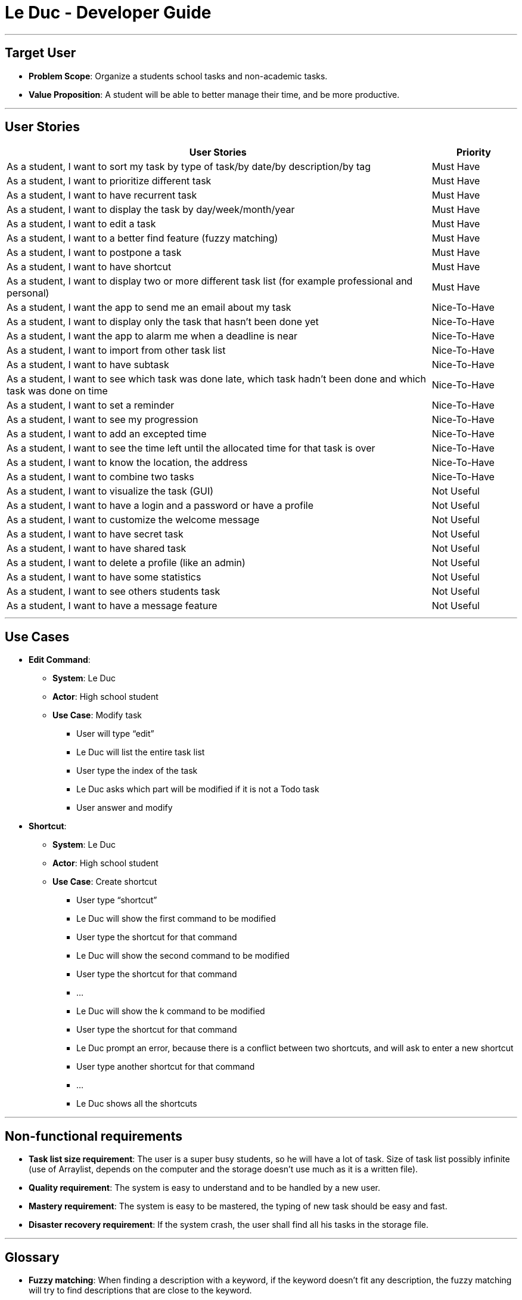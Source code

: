 = Le Duc - Developer Guide
:site-section: DeveloperGuide
:imagesDir: images
:stylesDir: stylesheets


---

== Target User

* *Problem Scope*: Organize a students school tasks and non-academic tasks.
* *Value Proposition*: A student will be able to better manage their time, and be more productive.

---

== User Stories

[cols="5,1", options="header"]
|===
|User Stories |Priority

|As a student, I want to sort my task by type of task/by date/by description/by tag
|Must Have

|As a student, I want to prioritize different task
|Must Have

|As a student, I want to have recurrent task
|Must Have

|As a student, I want to display the task by day/week/month/year
|Must Have

|As a student, I want to edit a task
|Must Have

|As a student, I want to a better find feature (fuzzy matching)
|Must Have

|As a student, I want to postpone a task
|Must Have

|As a student, I want to have shortcut
|Must Have

|As a student, I want to display two or more different task list (for example professional and personal)
|Must Have

|As a student, I want the app to send me an email about my task
|Nice-To-Have

|As a student, I want to display only the task that hasn't been done yet
|Nice-To-Have

|As a student, I want the app to alarm me when a deadline is near
|Nice-To-Have

|As a student, I want to import from other task list
|Nice-To-Have

|As a student, I want to have subtask
|Nice-To-Have

|As a student, I want to see which task was done late, which task hadn't been done and which task was done on time
|Nice-To-Have

|As a student, I want to set a reminder
|Nice-To-Have

|As a student, I want to see my progression
|Nice-To-Have

|As a student, I want to add an excepted time
|Nice-To-Have

|As a student, I want to see the time left until the allocated time for that task is over
|Nice-To-Have

|As a student, I want to know the location, the address
|Nice-To-Have

|As a student, I want to combine two tasks
|Nice-To-Have

|As a student, I want to visualize the task (GUI)
|Not Useful

|As a student, I want to have a login and a password or have a profile
|Not Useful

|As a student, I want to customize the welcome message
|Not Useful

|As a student, I want to have secret task
|Not Useful

|As a student, I want to have shared task
|Not Useful

|As a student, I want to delete a profile (like an admin)
|Not Useful

|As a student, I want to have some statistics
|Not Useful

|As a student, I want to see others students task
|Not Useful

|As a student, I want to have a message feature
|Not Useful
|===

---

== Use Cases

* *Edit Command*:
** *System*: Le Duc
** *Actor*: High school student
** *Use Case*: Modify task
*** User will type “edit”
*** Le Duc will list the entire task list
*** User type the index of the task
*** Le Duc asks which part will be modified if it is not a Todo task
*** User answer and modify

* *Shortcut*:
** *System*: Le Duc
** *Actor*: High school student
** *Use Case*: Create shortcut
*** User type “shortcut”
*** Le Duc will show the first command to be modified
*** User type the shortcut for that command
*** Le Duc will show the second command to be modified
*** User type the shortcut for that command
*** ...
*** Le Duc will show the k command to be modified
*** User type the shortcut for that command
*** Le Duc prompt an error, because there is a conflict between two shortcuts, and will ask to enter a new shortcut
*** User type another shortcut for that command
*** ...
*** Le Duc shows all the shortcuts

---

== Non-functional requirements

* *Task list size requirement*: The user is a super busy students, so he will have a lot of task. Size of task list possibly infinite (use of Arraylist, depends on the computer and the storage doesn’t use much as it is a written file).
* *Quality requirement*: The system is easy to understand and to be handled by a new user.
* *Mastery requirement*: The system is easy to be mastered, the typing of new task should be easy and fast.
* *Disaster recovery requirement*: If the system crash, the user shall find all his tasks in the storage file.

---

== Glossary

* *Fuzzy matching*: When finding a description with a keyword, if the keyword doesn’t fit any description, the fuzzy matching will try to find descriptions that are close to the keyword.
* *Recurrent task*: A task that repeat every day/week/month…

---

== Implementation

=== Shortcut


The shortcut mechanism is done by the ShortcutCommand. As every other command, it extends Command with a HashSet containing all the command’s shortcut name and another HashSet containing all the default command’s shortcut name. Others commands include now a static attribute named shortcut that correspond to the command’s shortcut. It implements these following methods:

* `ShortcutCommand#setOneShortcut` — set the shortcut of one command
* `ShortcutCommand#initializedSetShortcut` — initialized the HashSet contains all the default command’s shortcut name

There are three cases:

* one shot one command: The user write the command for the shortcut in one line
* multi step one command: The user write which command he wants to add a shortcut to, then the console ask what is the shortcut, and the user write the name of the shortcut
* multi step every command: The user asks the console that he wants to modify all the command, and the console will show one by one every command, and the user will modify one by one each command.

When the user launches the application, the program will read the config file, then set all shortcuts to previous shortcuts that the user has decided. If the user has not decided to customized shortcuts, it will be the default shortcut.

These following diagram show how the 3 cases were implemented:

==== One shot one command

The user type the "entry" (not shown in the sequence diagram) as `shortcut CommandName ShortcutName`.

image::SDShortcutOneShot.png[width="790"]

The method setShortcut is static, thus an object Command won’t be created

==== Multi-step one command

The user type the "entry" (not shown in the sequence diagram) as `shortcut CommandName`. Then the console will ask what will be the new name for the shortcut.

image::SGShortcutMultiOneCmd.png[width="790"]

==== Multi-step every command

The user type the "entry" (not shown in the sequence diagram) as `shortcut`. The console will display one command's name, then the console will ask what will be the new name for the shortcut. The console will repeat until every command have a shortcut.

image::SGShortcutMultiEveryCmd.png[width="790"]

==== Consideration

* The config file that contains all the name for the shortcut can be edit by hand, because it is faster to edit the config file than doing it via the application.
* When a command's shortcut is set, the default shortcut can still be used
